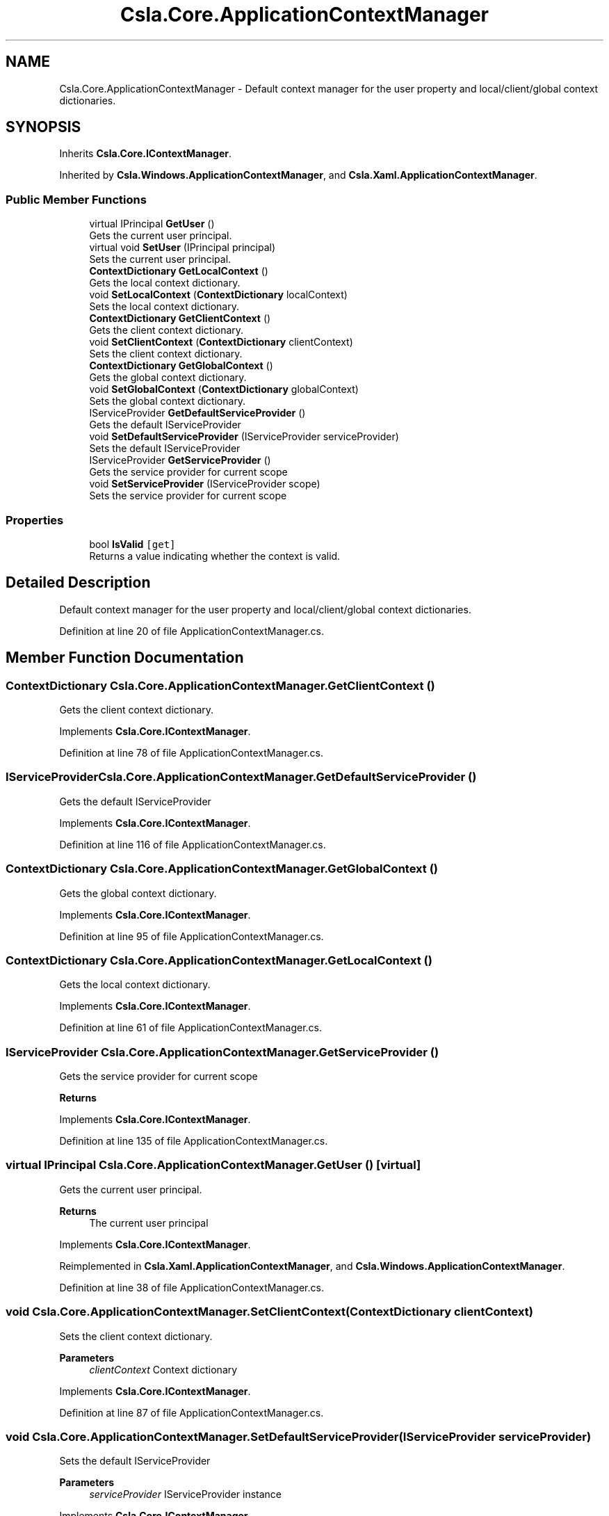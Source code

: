 .TH "Csla.Core.ApplicationContextManager" 3 "Wed Jul 21 2021" "Version 5.4.2" "CSLA.NET" \" -*- nroff -*-
.ad l
.nh
.SH NAME
Csla.Core.ApplicationContextManager \- Default context manager for the user property and local/client/global context dictionaries\&.  

.SH SYNOPSIS
.br
.PP
.PP
Inherits \fBCsla\&.Core\&.IContextManager\fP\&.
.PP
Inherited by \fBCsla\&.Windows\&.ApplicationContextManager\fP, and \fBCsla\&.Xaml\&.ApplicationContextManager\fP\&.
.SS "Public Member Functions"

.in +1c
.ti -1c
.RI "virtual IPrincipal \fBGetUser\fP ()"
.br
.RI "Gets the current user principal\&. "
.ti -1c
.RI "virtual void \fBSetUser\fP (IPrincipal principal)"
.br
.RI "Sets the current user principal\&. "
.ti -1c
.RI "\fBContextDictionary\fP \fBGetLocalContext\fP ()"
.br
.RI "Gets the local context dictionary\&. "
.ti -1c
.RI "void \fBSetLocalContext\fP (\fBContextDictionary\fP localContext)"
.br
.RI "Sets the local context dictionary\&. "
.ti -1c
.RI "\fBContextDictionary\fP \fBGetClientContext\fP ()"
.br
.RI "Gets the client context dictionary\&. "
.ti -1c
.RI "void \fBSetClientContext\fP (\fBContextDictionary\fP clientContext)"
.br
.RI "Sets the client context dictionary\&. "
.ti -1c
.RI "\fBContextDictionary\fP \fBGetGlobalContext\fP ()"
.br
.RI "Gets the global context dictionary\&. "
.ti -1c
.RI "void \fBSetGlobalContext\fP (\fBContextDictionary\fP globalContext)"
.br
.RI "Sets the global context dictionary\&. "
.ti -1c
.RI "IServiceProvider \fBGetDefaultServiceProvider\fP ()"
.br
.RI "Gets the default IServiceProvider "
.ti -1c
.RI "void \fBSetDefaultServiceProvider\fP (IServiceProvider serviceProvider)"
.br
.RI "Sets the default IServiceProvider "
.ti -1c
.RI "IServiceProvider \fBGetServiceProvider\fP ()"
.br
.RI "Gets the service provider for current scope "
.ti -1c
.RI "void \fBSetServiceProvider\fP (IServiceProvider scope)"
.br
.RI "Sets the service provider for current scope "
.in -1c
.SS "Properties"

.in +1c
.ti -1c
.RI "bool \fBIsValid\fP\fC [get]\fP"
.br
.RI "Returns a value indicating whether the context is valid\&. "
.in -1c
.SH "Detailed Description"
.PP 
Default context manager for the user property and local/client/global context dictionaries\&. 


.PP
Definition at line 20 of file ApplicationContextManager\&.cs\&.
.SH "Member Function Documentation"
.PP 
.SS "\fBContextDictionary\fP Csla\&.Core\&.ApplicationContextManager\&.GetClientContext ()"

.PP
Gets the client context dictionary\&. 
.PP
Implements \fBCsla\&.Core\&.IContextManager\fP\&.
.PP
Definition at line 78 of file ApplicationContextManager\&.cs\&.
.SS "IServiceProvider Csla\&.Core\&.ApplicationContextManager\&.GetDefaultServiceProvider ()"

.PP
Gets the default IServiceProvider 
.PP
Implements \fBCsla\&.Core\&.IContextManager\fP\&.
.PP
Definition at line 116 of file ApplicationContextManager\&.cs\&.
.SS "\fBContextDictionary\fP Csla\&.Core\&.ApplicationContextManager\&.GetGlobalContext ()"

.PP
Gets the global context dictionary\&. 
.PP
Implements \fBCsla\&.Core\&.IContextManager\fP\&.
.PP
Definition at line 95 of file ApplicationContextManager\&.cs\&.
.SS "\fBContextDictionary\fP Csla\&.Core\&.ApplicationContextManager\&.GetLocalContext ()"

.PP
Gets the local context dictionary\&. 
.PP
Implements \fBCsla\&.Core\&.IContextManager\fP\&.
.PP
Definition at line 61 of file ApplicationContextManager\&.cs\&.
.SS "IServiceProvider Csla\&.Core\&.ApplicationContextManager\&.GetServiceProvider ()"

.PP
Gets the service provider for current scope 
.PP
\fBReturns\fP
.RS 4

.RE
.PP

.PP
Implements \fBCsla\&.Core\&.IContextManager\fP\&.
.PP
Definition at line 135 of file ApplicationContextManager\&.cs\&.
.SS "virtual IPrincipal Csla\&.Core\&.ApplicationContextManager\&.GetUser ()\fC [virtual]\fP"

.PP
Gets the current user principal\&. 
.PP
\fBReturns\fP
.RS 4
The current user principal
.RE
.PP

.PP
Implements \fBCsla\&.Core\&.IContextManager\fP\&.
.PP
Reimplemented in \fBCsla\&.Xaml\&.ApplicationContextManager\fP, and \fBCsla\&.Windows\&.ApplicationContextManager\fP\&.
.PP
Definition at line 38 of file ApplicationContextManager\&.cs\&.
.SS "void Csla\&.Core\&.ApplicationContextManager\&.SetClientContext (\fBContextDictionary\fP clientContext)"

.PP
Sets the client context dictionary\&. 
.PP
\fBParameters\fP
.RS 4
\fIclientContext\fP Context dictionary
.RE
.PP

.PP
Implements \fBCsla\&.Core\&.IContextManager\fP\&.
.PP
Definition at line 87 of file ApplicationContextManager\&.cs\&.
.SS "void Csla\&.Core\&.ApplicationContextManager\&.SetDefaultServiceProvider (IServiceProvider serviceProvider)"

.PP
Sets the default IServiceProvider 
.PP
\fBParameters\fP
.RS 4
\fIserviceProvider\fP IServiceProvider instance
.RE
.PP

.PP
Implements \fBCsla\&.Core\&.IContextManager\fP\&.
.PP
Definition at line 125 of file ApplicationContextManager\&.cs\&.
.SS "void Csla\&.Core\&.ApplicationContextManager\&.SetGlobalContext (\fBContextDictionary\fP globalContext)"

.PP
Sets the global context dictionary\&. 
.PP
\fBParameters\fP
.RS 4
\fIglobalContext\fP Context dictionary
.RE
.PP

.PP
Implements \fBCsla\&.Core\&.IContextManager\fP\&.
.PP
Definition at line 105 of file ApplicationContextManager\&.cs\&.
.SS "void Csla\&.Core\&.ApplicationContextManager\&.SetLocalContext (\fBContextDictionary\fP localContext)"

.PP
Sets the local context dictionary\&. 
.PP
\fBParameters\fP
.RS 4
\fIlocalContext\fP Context dictionary
.RE
.PP

.PP
Implements \fBCsla\&.Core\&.IContextManager\fP\&.
.PP
Definition at line 70 of file ApplicationContextManager\&.cs\&.
.SS "void Csla\&.Core\&.ApplicationContextManager\&.SetServiceProvider (IServiceProvider scope)"

.PP
Sets the service provider for current scope 
.PP
\fBParameters\fP
.RS 4
\fIscope\fP IServiceProvider instance
.RE
.PP

.PP
Implements \fBCsla\&.Core\&.IContextManager\fP\&.
.PP
Definition at line 146 of file ApplicationContextManager\&.cs\&.
.SS "virtual void Csla\&.Core\&.ApplicationContextManager\&.SetUser (IPrincipal principal)\fC [virtual]\fP"

.PP
Sets the current user principal\&. 
.PP
\fBParameters\fP
.RS 4
\fIprincipal\fP User principal value
.RE
.PP

.PP
Implements \fBCsla\&.Core\&.IContextManager\fP\&.
.PP
Reimplemented in \fBCsla\&.Xaml\&.ApplicationContextManager\fP, and \fBCsla\&.Windows\&.ApplicationContextManager\fP\&.
.PP
Definition at line 53 of file ApplicationContextManager\&.cs\&.
.SH "Property Documentation"
.PP 
.SS "bool Csla\&.Core\&.ApplicationContextManager\&.IsValid\fC [get]\fP"

.PP
Returns a value indicating whether the context is valid\&. 
.PP
Definition at line 29 of file ApplicationContextManager\&.cs\&.

.SH "Author"
.PP 
Generated automatically by Doxygen for CSLA\&.NET from the source code\&.

